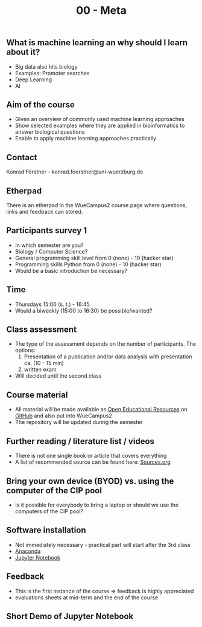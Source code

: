 #+TITLE: 00 - Meta

** What is machine learning an why should I learn about it?

- Big data also hits biology
- Examples: Promoter searches
- Deep Learning
- AI

** Aim of the course
- Given an overview of commonly used machine learning approaches
- Show selected examples where they are applied in bioinformatics to
  answer biological questions
- Enable to apply machine learning approaches practically

** Contact 
Konrad Förstner - konrad.foerstner@uni-wuerzburg.de

** Etherpad
There is an etherpad in the WueCampus2 course page where questions,
links and feedback can stored.

** Participants survey 1
- In which semester are you?
- Biology / Computer Science?
- General programming skill level from 0 (none) - 10 (hacker star) 
- Programming skills Python from 0 (none) - 10 (hacker star)
- Would be a basic introduction be necessary?

** Time
- Thursdays 15:00 (s. t.) - 16:45
- Would a biweekly (15:00 to 16:30) be possible/wanted?

** Class assessment
- The type of the assessment depends on the number of
  participants. The options:
  1) Presentation of a publication and/or data analysis with presentation ca. (10 - 15 min)
  2) written exam

- Will decided until the second class

** Course material
- All material will be made available as [[https://en.wikipedia.org/wiki/Open_educational_resources][Open Educational Resources]] on
  [[https://github.com/konrad/2017-SS-Course-Machine_Learning_in_Bioinformatics/blob/master/Sources.org][GitHub]] and also put into WueCampus2
- The repository will be updated during the semester

** Further reading / literature list / videos
- There is not one single book or article that covers everything
- A list of recommended source can be found here: [[file:Sources.org][Sources.org]]

** Bring your own device (BYOD) vs. using the computer of the CIP pool
- Is it possible for everybody to bring a laptop or should we use the
  computers of the CIP pool?

** Software installation
- Not immediately necessary - practical part will start after the 3rd class
- [[https://docs.continuum.io/][Anaconda]] 
- [[https://jupyter.org/][Jupyter Notebook]]

** Feedback
- This is the first instance of the course => feedback is highly appreciated
- evaluations sheets at mid-term and the end of the course

** Short Demo of Jupyter Notebook

